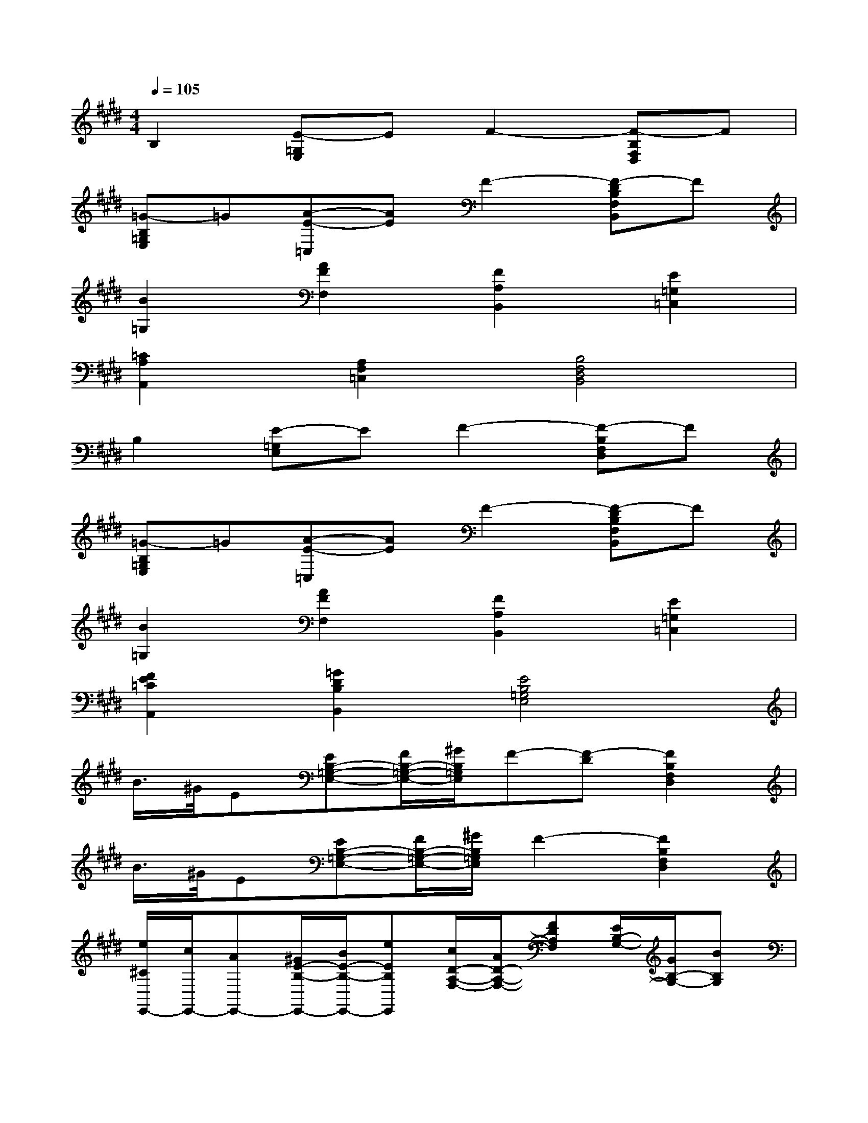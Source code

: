 X:1
T:
M:4/4
L:1/8
Q:1/4=105
K:E%4sharps
V:1
B,2[E-=G,E,]EF2-[F-B,F,D,]F|
[=G-B,=G,E,]=G[A-E-=C,][AE]F2-[F-DB,F,B,,]F|
[B2=G,2][A2F2F,2][F2A,2B,,2][E2=G,2=C,2]|
[=C2A,2A,,2][A,2F,2=C,2][B,4F,4D,4B,,4]|
B,2[E-=G,E,]EF2-[F-B,F,D,]F|
[=G-B,=G,E,]=G[A-E-=C,][AE]F2-[F-DB,F,B,,]F|
[B2=G,2][A2F2F,2][F2A,2B,,2][E2=G,2=C,2]|
[F2E2=C2A,,2][=G2D2B,2B,,2][E4B,4=G,4E,4]|
B/2>^G/2E[EB,-=G,-E,-][F/2B,/2-=G,/2-E,/2-][^G/2B,/2=G,/2E,/2]F-[F-D][F2B,2F,2D,2]|
B/2>^G/2E[EB,-=G,-E,-][F/2B,/2-=G,/2-E,/2-][^G/2B,/2=G,/2E,/2]F2-[F2B,2F,2D,2]|
[e/2^C/2E,,/2-][c/2E,,/2-][AE,,-][^G/2E/2-B,/2-E,,/2-][B/2E/2-B,/2-E,,/2-][eEB,E,,][c/2D/2-A,/2-F,/2-][A/2D/2-A,/2-F,/2-][FDA,F,][E/2B,/2-G,/2-][G/2B,/2-G,/2-][BB,G,]|
[A/2F,/2-A,,/2-][F/2F,/2-A,,/2-][CF,A,,][EF,-^A,,-][F/2F,/2-^A,,/2-][G/2F,/2^A,,/2][FF,-B,,-][DF,B,,]B,2|
B/2>G/2E[EB,-=G,-E,-][F/2B,/2-=G,/2-E,/2-][^G/2B,/2=G,/2E,/2]F-[F-D][F2B,2F,2D,2]|
B/2>^G/2E[EB,-=G,-E,-][F/2B,/2-=G,/2-E,/2-][^G/2B,/2=G,/2E,/2]F2-[F2B,2F,2D,2]|
[e/2C/2E,,/2-][c/2E,,/2-][=AE,,-][^G/2E/2-B,/2-E,,/2-][B/2E/2-B,/2-E,,/2-][eEB,E,,][c/2D/2-A,/2-F,/2-][A/2D/2-A,/2-F,/2-][FDA,F,][E/2B,/2-G,/2-][G/2B,/2-G,/2-][BB,G,]|
[A/2F,/2-A,,/2-][F/2F,/2-A,,/2-][CF,A,,][EF,-^A,,-][F/2F,/2-^A,,/2-][G/2F,/2^A,,/2][FF,-B,,-][DF,B,,]B,2